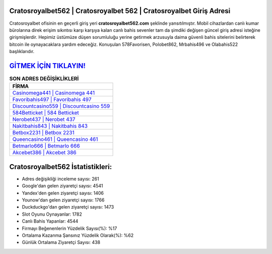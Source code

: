 ﻿Cratosroyalbet562 | Cratosroyalbet 562 | Cratosroyalbet Giriş Adresi
===================================

.. image:: images/cratosroyalbet-giris.jpg
   :width: 600
   
Cratosroyalbet ofisinin en geçerli giriş yeri **cratosroyalbet562.com** şeklinde yansıtılmıştır. Mobil cihazlardan canlı kumar bürolarına direk erişim sıkıntısı karşı karşıya kalan canlı bahis sevenler tam da şimdiki değişen güncel giriş adresi isteğine girişmişlerdir. Hepimiz üstümüze düşen sorumluluğu yerine getirmek arzusuyla daima güvenli bahis sitelerini belirterek bitcoin ile oynayacaklara yardım edeceğiz. Konuşulan 578Favorisen, Polobet862, Mrbahis496 ve Olabahis522 başlıklarıdır.

`GİTMEK İÇİN TIKLAYIN! <https://uclck.me/gonow>`_
==============

.. list-table:: **SON ADRES DEĞİŞİKLİKLERİ**
   :widths: 100
   :header-rows: 1

   * - FİRMA
   * - `Casinomega441 | Casinomega 441 <casinomega441-casinomega-441-casinomega-giris-adresi.html>`_
   * - `Favoribahis497 | Favoribahis 497 <favoribahis497-favoribahis-497-favoribahis-giris-adresi.html>`_
   * - `Discountcasino559 | Discountcasino 559 <discountcasino559-discountcasino-559-discountcasino-giris-adresi.html>`_	 
   * - `584Betticket | 584 Betticket <584betticket-584-betticket-betticket-giris-adresi.html>`_	 
   * - `Nerobet437 | Nerobet 437 <nerobet437-nerobet-437-nerobet-giris-adresi.html>`_ 
   * - `Nakitbahis843 | Nakitbahis 843 <nakitbahis843-nakitbahis-843-nakitbahis-giris-adresi.html>`_
   * - `Betbox2231 | Betbox 2231 <betbox2231-betbox-2231-betbox-giris-adresi.html>`_	 
   * - `Queencasino461 | Queencasino 461 <queencasino461-queencasino-461-queencasino-giris-adresi.html>`_
   * - `Betmarlo666 | Betmarlo 666 <betmarlo666-betmarlo-666-betmarlo-giris-adresi.html>`_
   * - `Akcebet386 | Akcebet 386 <akcebet386-akcebet-386-akcebet-giris-adresi.html>`_
	 
Cratosroyalbet562 İstatistikleri:
===================================	 
* Adres değişikliği inceleme sayısı: 261
* Google'dan gelen ziyaretçi sayısı: 4541
* Yandex'den gelen ziyaretçi sayısı: 1406
* Younow'dan gelen ziyaretçi sayısı: 1766
* Duckduckgo'dan gelen ziyaretçi sayısı: 1473
* Slot Oyunu Oynayanlar: 1782
* Canlı Bahis Yapanlar: 4544
* Firmayı Beğenenlerin Yüzdelik Sayısı(%): %17
* Ortalama Kazanma Şansınız Yüzdelik Olarak(%): %62
* Günlük Ortalama Ziyaretçi Sayısı: 438
